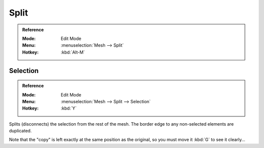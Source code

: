 .. _bpy.ops.mesh.split:

*****
Split
*****

.. admonition:: Reference
   :class: refbox

   :Mode:      Edit Mode
   :Menu:      :menuselection:`Mesh --> Split`
   :Hotkey:    :kbd:`Alt-M`


Selection
=========

.. admonition:: Reference
   :class: refbox

   :Mode:      Edit Mode
   :Menu:      :menuselection:`Mesh --> Split --> Selection`
   :Hotkey:    :kbd:`Y`

Splits (disconnects) the selection from the rest of the mesh.
The border edge to any non-selected elements are duplicated.

Note that the "copy" is left exactly at the same position as the original, so you must move it
:kbd:`G` to see it clearly...

